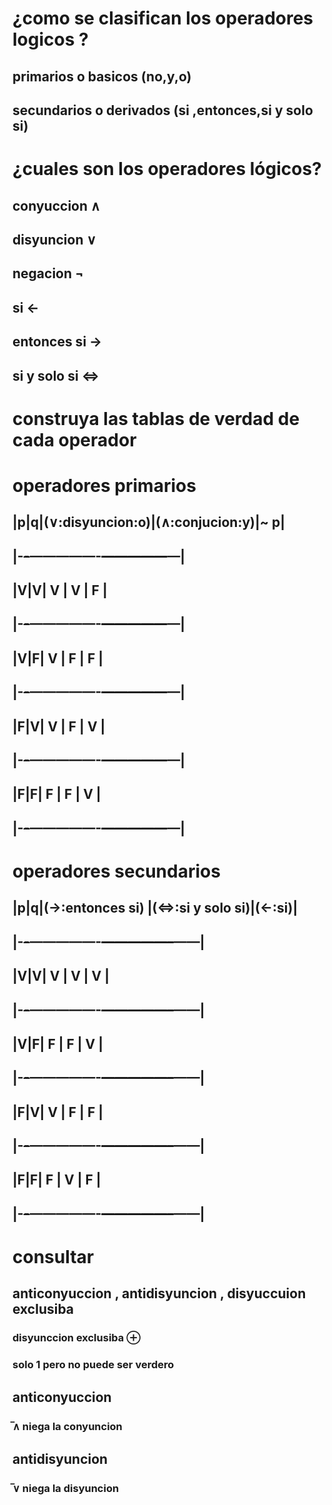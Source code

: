 * ¿como se clasifican los operadores logicos ?
**  primarios o basicos (no,y,o)
** secundarios o derivados (si ,entonces,si y solo si)
* ¿cuales son los operadores lógicos?
** conyuccion ∧
** disyuncion ∨
** negacion ¬
** si ←
** entonces si →
** si y solo si ⇔
* construya las tablas de verdad de cada operador
* operadores primarios
** |p|q|(∨:disyuncion:o)|(∧:conjucion:y)|~ p|
** |-+-+----------------+---------------+---|
** |V|V|     V          |       V       | F |
** |-+-+----------------+---------------+---|
** |V|F|     V          |       F       | F |
** |-+-+----------------+---------------+---|
** |F|V|     V          |       F       | V |
** |-+-+----------------+---------------+---|
** |F|F|     F          |       F       | V |
** |-+-+----------------+---------------+---|
* operadores secundarios
** |p|q|(→:entonces si) |(⇔:si y solo si)|(←:si)|
** |-+-+----------------+-----------------+------|
** |V|V|     V          |       V         | V    |
** |-+-+----------------+-----------------+------|
** |V|F|     F          |       F         | V    |
** |-+-+----------------+-----------------+------|
** |F|V|     V          |       F         |  F   |
** |-+-+----------------+-----------------+------|
** |F|F|     F          |       V         | F    |
** |-+-+----------------+-----------------+------|
* consultar 
** anticonyuccion , antidisyuncion  , disyuccuion exclusiba
*** disyunccion exclusiba ⊕
*** solo 1 pero no puede ser verdero
** anticonyuccion
*** ̅∧ niega la conyuncion
** antidisyuncion
*** ̅∨ niega la disyuncion
